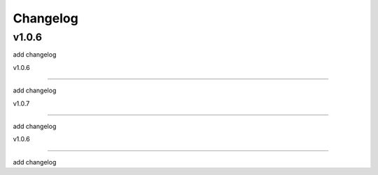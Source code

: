 
Changelog
=========

v1.0.6
------

add changelog



v1.0.6

------



add changelog







v1.0.7



------







add changelog















v1.0.6







------















add changelog








